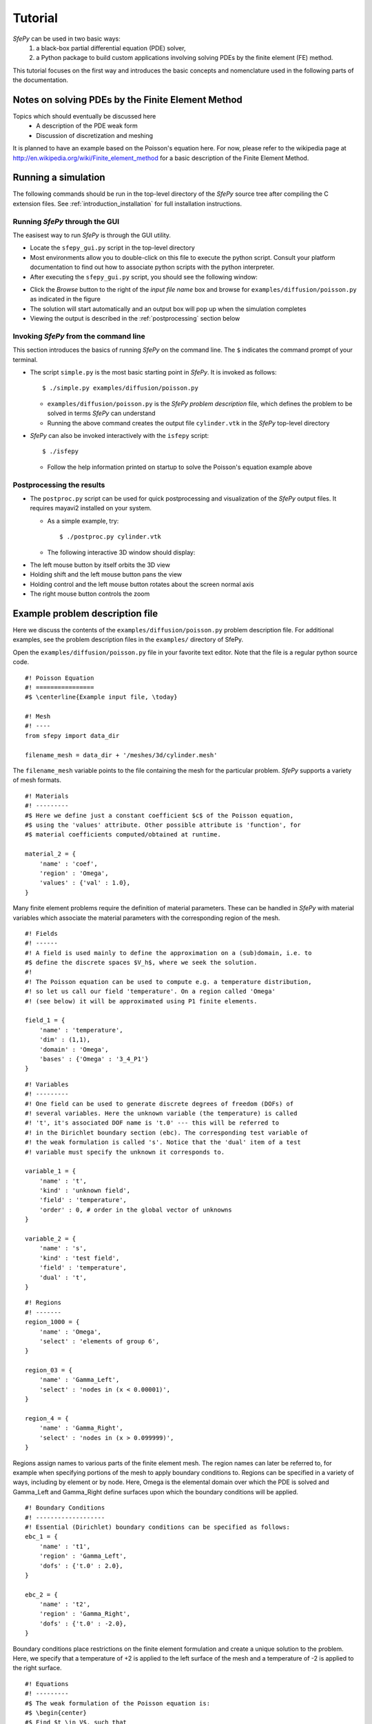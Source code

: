 Tutorial
========

*SfePy* can be used in two basic ways:
  #. a black-box partial differential equation (PDE) solver,
  #. a Python package to build custom applications involving solving PDEs by the
     finite element (FE) method.

This tutorial focuses on the first way and introduces the basic concepts and
nomenclature used in the following parts of the documentation.

Notes on solving PDEs by the Finite Element Method
--------------------------------------------------

Topics which should eventually be discussed here
  * A description of the PDE weak form
  * Discussion of discretization and meshing

It is planned to have an example based on the Poisson's equation here. For now,
please refer to the wikipedia page at
http://en.wikipedia.org/wiki/Finite_element_method for a basic description of
the Finite Element Method.

Running a simulation
--------------------

The following commands should be run in the top-level directory of the *SfePy*
source tree after compiling the C extension files. See
:ref:`introduction_installation` for full installation instructions. 

Running *SfePy* through the GUI
^^^^^^^^^^^^^^^^^^^^^^^^^^^^^^^

The easisest way to run *SfePy* is through the GUI utility. 

* Locate the ``sfepy_gui.py`` script in the top-level directory

* Most environments allow you to double-click on this file to execute the
  python script. Consult your platform documentation to find out how to
  associate python scripts with the python interpreter.

* After executing the ``sfepy_gui.py`` script, you should see the following
  window:

.. image:: images/sfepy_gui.png

* Click the *Browse* button to the right of the *input file name* box and
  browse for ``examples/diffusion/poisson.py`` as indicated in the figure

* The solution will start automatically and an output box will pop up when the
  simulation completes

* Viewing the output is described in the :ref:`postprocessing` section below

Invoking *SfePy* from the command line
^^^^^^^^^^^^^^^^^^^^^^^^^^^^^^^^^^^^^^

This section introduces the basics of running *SfePy* on the command line. The
``$`` indicates the command prompt of your terminal.

* The script ``simple.py`` is the most basic starting point in *SfePy*. It is
  invoked as follows::

    $ ./simple.py examples/diffusion/poisson.py

  * ``examples/diffusion/poisson.py`` is the *SfePy* *problem description*
    file, which defines the problem to be solved in terms *SfePy* can
    understand

  * Running the above command creates the output file ``cylinder.vtk`` in the
    *SfePy* top-level directory

* *SfePy* can also be invoked interactively with the ``isfepy`` script::

    $ ./isfepy

  * Follow the help information printed on startup to solve the
    Poisson's equation example above

.. _postprocessing:

Postprocessing the results
^^^^^^^^^^^^^^^^^^^^^^^^^^

* The ``postproc.py`` script can be used for quick postprocessing and
  visualization of the *SfePy* output files. It requires mayavi2 installed on
  your system.

  * As a simple example, try::

    $ ./postproc.py cylinder.vtk

  * The following interactive 3D window should display:

.. image:: images/postproc_simple.png

* The left mouse button by itself orbits the 3D view

* Holding shift and the left mouse button pans the view

* Holding control and the left mouse button rotates about the screen normal axis

* The right mouse button controls the zoom


Example problem description file
--------------------------------

Here we discuss the contents of the ``examples/diffusion/poisson.py`` problem
description file. For additional examples, see the problem description files in
the ``examples/`` directory of SfePy.

Open the ``examples/diffusion/poisson.py`` file in your favorite text
editor. Note that the file is a regular python source code.

:: 

    #! Poisson Equation
    #! ================
    #$ \centerline{Example input file, \today}

    #! Mesh
    #! ----
    from sfepy import data_dir

    filename_mesh = data_dir + '/meshes/3d/cylinder.mesh'

The ``filename_mesh`` variable points to the file containing the mesh for the
particular problem. *SfePy* supports a variety of mesh formats.

::

    #! Materials
    #! ---------
    #$ Here we define just a constant coefficient $c$ of the Poisson equation,
    #$ using the 'values' attribute. Other possible attribute is 'function', for
    #$ material coefficients computed/obtained at runtime.

    material_2 = {
        'name' : 'coef',
        'region' : 'Omega',
        'values' : {'val' : 1.0},
    }

Many finite element problems require the definition of material parameters.
These can be handled in *SfePy* with material variables which associate the
material parameters with the corresponding region of the mesh.

::

    #! Fields
    #! ------
    #! A field is used mainly to define the approximation on a (sub)domain, i.e. to
    #$ define the discrete spaces $V_h$, where we seek the solution.
    #!
    #! The Poisson equation can be used to compute e.g. a temperature distribution,
    #! so let us call our field 'temperature'. On a region called 'Omega'
    #! (see below) it will be approximated using P1 finite elements.

    field_1 = {
        'name' : 'temperature',
        'dim' : (1,1),
        'domain' : 'Omega',
        'bases' : {'Omega' : '3_4_P1'}
    }



::

    #! Variables
    #! ---------
    #! One field can be used to generate discrete degrees of freedom (DOFs) of
    #! several variables. Here the unknown variable (the temperature) is called
    #! 't', it's associated DOF name is 't.0' --- this will be referred to
    #! in the Dirichlet boundary section (ebc). The corresponding test variable of
    #! the weak formulation is called 's'. Notice that the 'dual' item of a test
    #! variable must specify the unknown it corresponds to.

    variable_1 = {
        'name' : 't',
        'kind' : 'unknown field',
        'field' : 'temperature',
        'order' : 0, # order in the global vector of unknowns
    }

    variable_2 = {
        'name' : 's',
        'kind' : 'test field',
        'field' : 'temperature',
        'dual' : 't',
    }



::

    #! Regions
    #! -------
    region_1000 = {
        'name' : 'Omega',
        'select' : 'elements of group 6',
    }

    region_03 = {
        'name' : 'Gamma_Left',
        'select' : 'nodes in (x < 0.00001)',
    }

    region_4 = {
        'name' : 'Gamma_Right',
        'select' : 'nodes in (x > 0.099999)',
    }

Regions assign names to various parts of the finite element mesh. The region
names can later be referred to, for example when specifying portions of the mesh
to apply boundary conditions to. Regions can be specified in a variety of ways,
including by element or by node. Here, Omega is the elemental domain over which
the PDE is solved and Gamma_Left and Gamma_Right define surfaces upon which the
boundary conditions will be applied.

::

    #! Boundary Conditions
    #! -------------------
    #! Essential (Dirichlet) boundary conditions can be specified as follows:
    ebc_1 = {
        'name' : 't1',
        'region' : 'Gamma_Left',
        'dofs' : {'t.0' : 2.0},
    }

    ebc_2 = {
        'name' : 't2',
        'region' : 'Gamma_Right',
        'dofs' : {'t.0' : -2.0},
    }

Boundary conditions place restrictions on the finite element formulation and
create a unique solution to the problem. Here, we specify that a temperature of
+2 is applied to the left surface of the mesh and a temperature of -2 is applied
to the right surface.

::

    #! Equations
    #! ---------
    #$ The weak formulation of the Poisson equation is:
    #$ \begin{center}
    #$ Find $t \in V$, such that
    #$ $\int_{\Omega} c\ \nabla t : \nabla s = f, \quad \forall s \in V_0$.
    #$ \end{center}
    #$ The equation below directly corresponds to the discrete version of the
    #$ above, namely:
    #$ \begin{center}
    #$ Find $\bm{t} \in V_h$, such that
    #$ $\bm{s}^T (\int_{\Omega_h} c\ \bm{G}^T G) \bm{t} = 0, \quad \forall \bm{s}
    #$ \in V_{h0}$,
    #$ \end{center}
    #$ where $\nabla u \approx \bm{G} \bm{u}$. Below we use $f = 0$ (Laplace
    #$ equation).
    #! We also define an integral here: 'gauss_o1_d3' says that we wish to use
    #! quadrature of the first order in three space dimensions.
    integral_1 = {
        'name' : 'i1',
        'kind' : 'v',
        'quadrature' : 'gauss_o2_d3',
    }

Integrals specify which numerical scheme to use. Here we are using a 2nd order
quadrature over a 3 dimensional space.

::

    equations = {
        'Temperature' : """dw_laplace.i1.Omega( coef.val, s, t ) = 0"""
    }

The equations block is the heart of the *SfePy* problem definition file. Here,
we are specifying that the Laplacian of the temperature (in the weak
formulation) is 0, where ``coef.val`` is a material constant. We are using the
``i1`` integral defined previously, over the domain specified by the region
Omega.

::

    #! Linear solver parameters
    #! ---------------------------
    #! Use umfpack, if available, otherwise superlu.
    solver_0 = {
        'name' : 'ls',
        'kind' : 'ls.scipy_direct',
        'method' : 'auto',
    }

Here, we specify which kind of solver to use for linear equations.

::

    #! Nonlinear solver parameters
    #! ---------------------------
    #! Even linear problems are solved by a nonlinear solver (KISS rule) - only one
    #! iteration is needed and the final rezidual is obtained for free.
    solver_1 = {
        'name' : 'newton',
        'kind' : 'nls.newton',

        'i_max'      : 1,
        'eps_a'      : 1e-10,
        'eps_r'      : 1.0,
        'macheps'   : 1e-16,
        'lin_red'    : 1e-2, # Linear system error < (eps_a * lin_red).
        'ls_red'     : 0.1,
        'ls_red_warp' : 0.001,
        'ls_on'      : 1.1,
        'ls_min'     : 1e-5,
        'check'     : 0,
        'delta'     : 1e-6,
        'is_plot'    : False,
        'problem'   : 'nonlinear', # 'nonlinear' or 'linear' (ignore i_max)
    }

Here, we specify the nonlinear solver kind and options. The convergence
parameters can be adjusted if necessary, otherwise leave the default.

::

    #! Options
    #! -------
    #! Use them for anything you like... Here we show how to tell which solvers
    #! should be used - reference solvers by their names.
    options = {
        'nls' : 'newton',
        'ls' : 'ls',
    }

The solvers to use are specified in the options block. We can define multiple
solvers with different convergence parameters if necessary.

::

    #! FE assembling parameters
    #! ------------------------
    #! 'chunk_size' determines maximum number of elements to assemble in one C
    #! function call. Higher values mean faster assembling, but also more memory
    #! usage.
    fe = {
        'chunk_size' : 1000
    }

The ``chunk_size`` parameter can be used to tweak the tradeoff between faster
CPU and higher memory usage.
